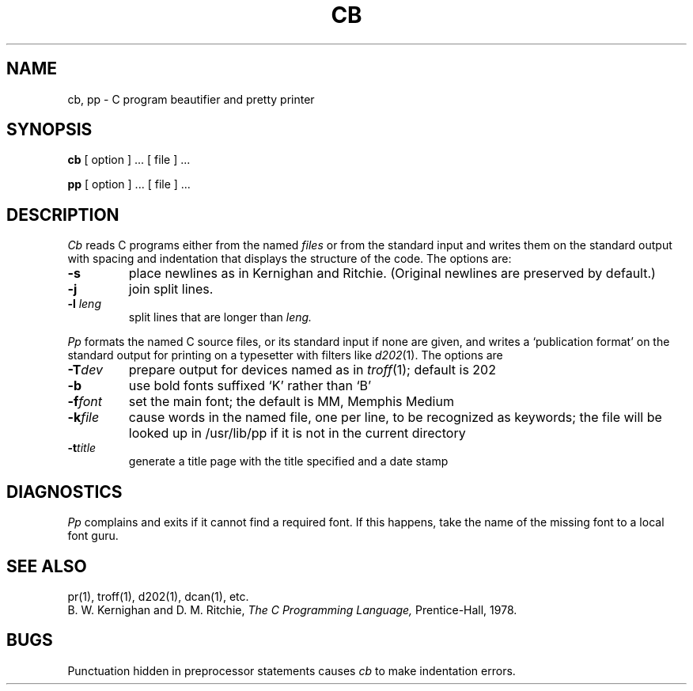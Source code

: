 .TH CB 1 
.SH NAME
cb, pp \- C program beautifier and pretty printer
.SH SYNOPSIS
.B cb
[ option ] ...
[ file ] ...
.PP
.B pp
[ option ] ... [ file ] ...
.SH DESCRIPTION
.I Cb
reads C programs either from the named
.I files
or from the
standard input
and writes them
on the standard output with spacing and indentation
that displays the structure of the code.
The options are:
.TP
.B \-s
place newlines as in
Kernighan and Ritchie.
(Original newlines are preserved by default.)
.TP
.B \-j
join split lines.
.TP
.BI \-l " leng"
split lines that are longer than
.I leng.
.PP
.I Pp
formats the named C source files, or its standard input
if none are given,
and writes a `publication format' on the standard output for
printing on a typesetter with filters like
.IR d202 (1).
The options are
.TP
.BI \-T dev
prepare output for devices named as in
.IR troff (1);
default is 202
.TP
.B \-b
use bold fonts suffixed `K' rather than `B'
.TP
.BI \-f font
set the main font; the default is MM, Memphis Medium
.TP
.BI \-k file
cause words in the named file, one per line, to be recognized
as keywords;
the file will be looked up in /usr/lib/pp if it is
not in the current directory
.TP
.BI \-t title
generate a title page with the title specified and a
date stamp
.SH DIAGNOSTICS
.I Pp
complains and exits if it cannot find a required font.
If this happens, take the name of the missing font to
a local font guru.
.SH "SEE ALSO"
pr(1), troff(1), d202(1), dcan(1), etc.
.br
B. W. Kernighan and D. M. Ritchie,
.I "The C Programming Language,"
Prentice-Hall, 1978.
.SH BUGS
Punctuation hidden in
preprocessor statements causes
.I cb
to make indentation errors.
